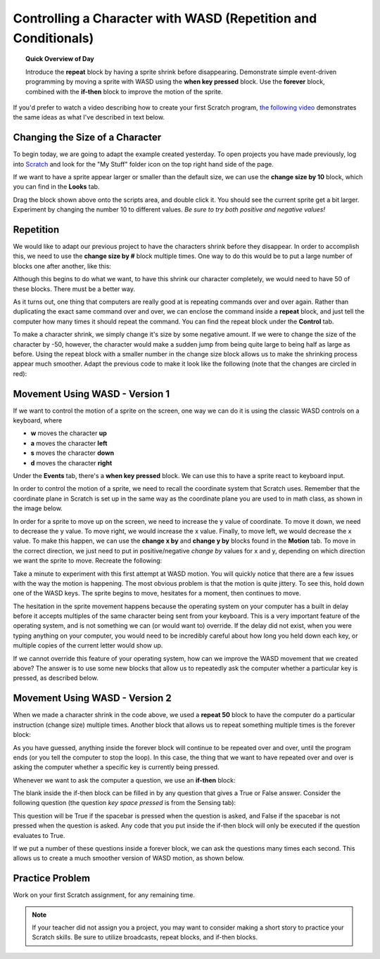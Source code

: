 Controlling a Character with WASD (Repetition and Conditionals)
===============================================================

.. topic:: Quick Overview of Day

    Introduce the **repeat** block by having a sprite shrink before disappearing. Demonstrate simple event-driven programming by moving a sprite with WASD using the **when key pressed** block. Use the **forever** block, combined with the **if-then** block to improve the motion of the sprite.


.. reveal:: curriculum_addressed
    :showtitle: Curriculum Outcomes Addressed In This Section

    - **CS20-CP1** Apply various problem-solving strategies to solve programming problems throughout Computer Science 20.
    - **CS20-FP2** Investigate how control structures affect program flow.


If you'd prefer to watch a video describing how to create your first Scratch program, `the following video <https://www.youtube.com/watch?v=cvGC6Sr6rvU>`_ demonstrates the same ideas as what I've described in text below.

.. youtube:: cvGC6Sr6rvU
    :height: 315
    :width: 560
    :align: left
    :http: https


Changing the Size of a Character
---------------------------------

To begin today, we are going to adapt the example created yesterday. To open projects you have made previously, log into `Scratch <https://scratch.mit.edu>`_ and look for the "My Stuff" folder icon on the top right hand side of the page.

.. image:: images/scratch_my_stuff.png

If we want to have a sprite appear larger or smaller than the default size, we can use the **change size by 10** block, which you can find in the **Looks** tab.

.. image:: images/scratch_change_size_block.png

Drag the block shown above onto the scripts area, and double click it. You should see the current sprite get a bit larger. Experiment by changing the number 10 to different values. *Be sure to try both positive and negative values!*


Repetition
-------------------------------

We would like to adapt our previous project to have the characters shrink before they disappear. In order to accomplish this, we need to use the **change size by #** block multiple times. One way to do this would be to put a large number of blocks one after another, like this:

.. image:: images/scratch_change_size_many_times.png

Although this begins to do what we want, to have this shrink our character completely, we would need to have 50 of these blocks. There must be a better way.

As it turns out, one thing that computers are really good at is repeating commands over and over again. Rather than duplicating the exact same command over and over, we can enclose the command inside a **repeat** block, and just tell the computer how many times it should repeat the command. You can find the repeat block under the **Control** tab.

.. image:: images/scratch_repeat_block.png

To make a character shrink, we simply change it's size by some negative amount. If we were to change the size of the character by -50, however, the character would make a sudden jump from being quite large to being half as large as before. Using the repeat block with a smaller number in the change size block allows us to make the shrinking process appear much smoother. Adapt the previous code to make it look like the following (note that the changes are circled in red):

.. image:: images/scratch_shrinking_characters.png



Movement Using WASD - Version 1
------------------------------------------

If we want to control the motion of a sprite on the screen, one way we can do it is using the classic WASD controls on a keyboard, where

- **w** moves the character **up**
- **a** moves the character **left**
- **s** moves the character **down**
- **d** moves the character **right**

Under the **Events** tab, there's a **when key pressed** block. We can use this to have a sprite react to keyboard input. 

.. image:: images/scratch_key_pressed_block.png

In order to control the motion of a sprite, we need to recall the coordinate system that Scratch uses. Remember that the coordinate plane in Scratch is set up in the same way as the coordinate plane you are used to in math class, as shown in the image below.

.. image:: images/scratch_coordinate_plane.png

In order for a sprite to move up on the screen, we need to increase the y value of coordinate. To move it down, we need to decrease the y value. To move right, we would increase the x value. Finally, to move left, we would decrease the x value. To make this happen, we can use the **change x by** and **change y by** blocks found in the **Motion** tab. To move in the correct direction, we just need to put in positive/negative *change by* values for x and y, depending on which direction we want the sprite to move. Recreate the following:

.. image:: images/scratch_wasd_basic.png

Take a minute to experiment with this first attempt at WASD motion. You will quickly notice that there are a few issues with the way the motion is happening. The most obvious problem is that the motion is quite jittery. To see this, hold down one of the WASD keys. The sprite begins to move, hesitates for a moment, then continues to move. 

The hesitation in the sprite movement happens because the operating system on your computer has a built in delay  before it accepts multiples of the same character being sent from your keyboard. This is a very important feature of the operating system, and is not something we can (or would want to) override. If the delay did not exist, when you were typing anything on your computer, you would need to be incredibly careful about how long you held down each key, or multiple copies of the current letter would show up. 

If we cannot override this feature of your operating system, how can we improve the WASD movement that we created above? The answer is to use some new blocks that allow us to repeatedly ask the computer whether a particular key is pressed, as described below.


Movement Using WASD - Version 2
------------------------------------------

When we made a character shrink in the code above, we used a **repeat 50** block to have the computer do a particular instruction (change size) multiple times. Another block that allows us to repeat something multiple times is the forever block:

.. image:: images/scratch_forever_block.png

As you have guessed, anything inside the forever block will continue to be repeated over and over, until the program ends (or you tell the computer to stop the loop). In this case, the thing that we want to have repeated over and over is asking the computer whether a specific key is currently being pressed. 

Whenever we want to ask the computer a question, we use an **if-then** block:

.. image:: images/scratch_if_block.png

The blank inside the if-then block can be filled in by any question that gives a True or False answer. Consider the following question (the question *key space pressed* is from the Sensing tab):

.. image:: images/scratch_if_space_pressed.png

This question will be True if the spacebar is pressed when the question is asked, and False if the spacebar is not pressed when the question is asked. Any code that you put inside the if-then block will only be executed if the question evaluates to True.

If we put a number of these questions inside a forever block, we can ask the questions many times each second. This allows us to create a much smoother version of WASD motion, as shown below.

.. image:: images/scratch_better_wasd.png


Practice Problem
------------------

Work on your first Scratch assignment, for any remaining time. 

.. note:: If your teacher did not assign you a project, you may want to consider making a short story to practice your Scratch skills. Be sure to utilize broadcasts, repeat blocks, and if-then blocks.

